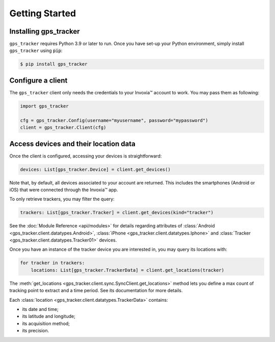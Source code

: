 .. _start:

Getting Started
===============

Installing gps_tracker
**********************

``gps_tracker`` requires Python 3.9 or later to run. Once you have
set-up your Python environment, simply install ``gps_tracker`` using :code:`pip`:

.. code-block:: shell

    $ pip install gps_tracker


Configure a client
******************

The ``gps_tracker`` client only needs the credentials to your Invoxia™
account to work. You may pass them as following:

.. code-block:: python

    import gps_tracker

    cfg = gps_tracker.Config(username="myusername", password="mypassword")
    client = gps_tracker.Client(cfg)



Access devices and their location data
**************************************

Once the client is configured, accessing your devices is straightforward:

.. code-block:: python

    devices: List[gps_tracker.Device] = client.get_devices()

Note that, by default, all devices associated to your account are returned.
This includes the smartphones (Android or iOS) that were connected through the Invoxia™ app.

To only retrieve trackers, you may filter the query:

.. code-block:: python

    trackers: List[gps_tracker.Tracker] = client.get_devices(kind="tracker")

See the :doc:`Module Reference <api/modules>` for details regarding attributes
of :class:`Android <gps_tracker.client.datatypes.Android>`, :class:`iPhone <gps_tracker.client.datatypes.Iphone>`
and :class:`Tracker <gps_tracker.client.datatypes.Tracker01>` devices.

Once you have an instance of the tracker device you are interested in, you may
query its locations with:

.. code-block:: python

    for tracker in trackers:
        locations: List[gps_tracker.TrackerData] = client.get_locations(tracker)


The :meth:`get_locations <gps_tracker.client.sync.SyncClient.get_locations>` method lets you
define a max count of tracking point to extract and a time period. See its documentation
for more details.

Each :class:`location <gps_tracker.client.datatypes.TrackerData>` contains:

- its date and time;
- its latitude and longitude;
- its acquisition method;
- its precision.
